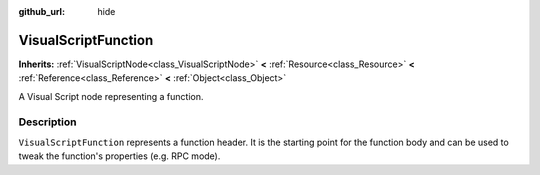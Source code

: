 :github_url: hide

.. Generated automatically by tools/scripts/make_rst.py in Rebel Engine's source tree.
.. DO NOT EDIT THIS FILE, but the VisualScriptFunction.xml source instead.
.. The source is found in docs or modules/<name>/docs.

.. _class_VisualScriptFunction:

VisualScriptFunction
====================

**Inherits:** :ref:`VisualScriptNode<class_VisualScriptNode>` **<** :ref:`Resource<class_Resource>` **<** :ref:`Reference<class_Reference>` **<** :ref:`Object<class_Object>`

A Visual Script node representing a function.

Description
-----------

``VisualScriptFunction`` represents a function header. It is the starting point for the function body and can be used to tweak the function's properties (e.g. RPC mode).

.. |virtual| replace:: :abbr:`virtual (This method should typically be overridden by the user to have any effect.)`
.. |const| replace:: :abbr:`const (This method has no side effects. It doesn't modify any of the instance's member variables.)`
.. |vararg| replace:: :abbr:`vararg (This method accepts any number of arguments after the ones described here.)`
